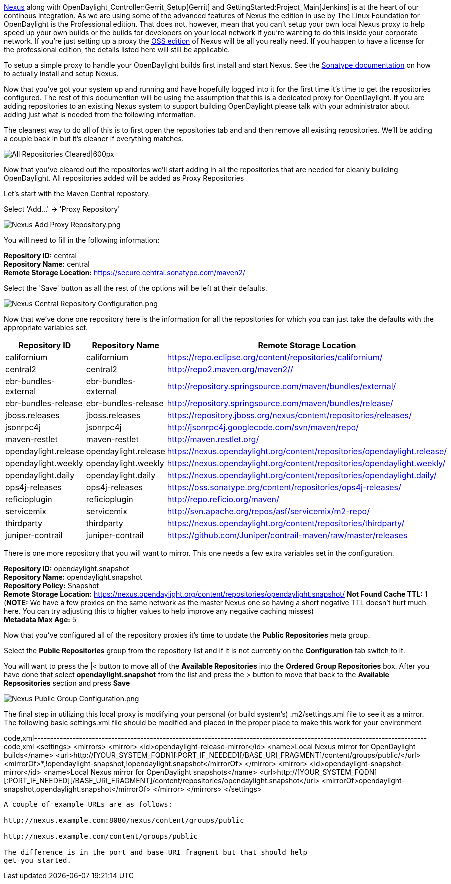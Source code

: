 https://nexus.opendaylight.org[Nexus] along with
OpenDaylight_Controller:Gerrit_Setup[Gerrit] and
GettingStarted:Project_Main[Jenkins] is at the heart of our continous
integration. As we are using some of the advanced features of Nexus the
edition in use by The Linux Foundation for OpenDaylight is the
Professional edition. That does not, however, mean that you can't setup
your own local Nexus proxy to help speed up your own builds or the
builds for developers on your local network if you're wanting to do this
inside your corporate network. If you're just setting up a proxy the
http://www.sonatype.org/nexus/[OSS edition] of Nexus will be all you
really need. If you happen to have a license for the professional
edition, the details listed here will still be applicable.

To setup a simple proxy to handle your OpenDaylight builds first install
and start Nexus. See the
http://books.sonatype.com/nexus-book/reference/_installing_nexus.html[Sonatype
documentation] on how to actually install and setup Nexus.

Now that you've got your system up and running and have hopefully logged
into it for the first time it's time to get the repositories configured.
The rest of this documention will be using the assumption that this is a
dedicated proxy for OpenDaylight. If you are adding repositories to an
existing Nexus system to support building OpenDaylight please talk with
your administrator about adding just what is needed from the following
information.

The cleanest way to do all of this is to first open the repositories tab
and and then remove all existing repositories. We'll be adding a couple
back in but it's cleaner if everything matches.

image:Nexus Cleared Repositories.png[All Repositories
Cleared|600px,title="All Repositories Cleared|600px"]

Now that you've cleared out the repositories we'll start adding in all
the repositories that are needed for cleanly building OpenDaylight. All
repositories added will be added as Proxy Repositories

Let's start with the Maven Central repostory.

Select 'Add...' -> 'Proxy Repository'

image:Nexus Add Proxy Repository.png[Nexus Add Proxy Repository.png,title="Nexus Add Proxy Repository.png"]

You will need to fill in the following information:

*Repository ID:* central +
*Repository Name:* central +
*Remote Storage Location:* https://secure.central.sonatype.com/maven2/

Select the 'Save' button as all the rest of the options will be left at
their defaults.

image:Nexus Central Repository Configuration.png[Nexus Central Repository Configuration.png,title="Nexus Central Repository Configuration.png"]

Now that we've done one repository here is the information for all the
repositories for which you can just take the defaults with the
appropriate variables set.

[cols=",,",options="header",]
|=======================================================================
|Repository ID |Repository Name |Remote Storage Location
|californium |californium
|https://repo.eclipse.org/content/repositories/californium/

|central2 |central2 |http://repo2.maven.org/maven2//

|ebr-bundles-external |ebr-bundles-external
|http://repository.springsource.com/maven/bundles/external/

|ebr-bundles-release |ebr-bundles-release
|http://repository.springsource.com/maven/bundles/release/

|jboss.releases |jboss.releases
|https://repository.jboss.org/nexus/content/repositories/releases/

|jsonrpc4j |jsonrpc4j |http://jsonrpc4j.googlecode.com/svn/maven/repo/

|maven-restlet |maven-restlet |http://maven.restlet.org/

|opendaylight.release |opendaylight.release
|https://nexus.opendaylight.org/content/repositories/opendaylight.release/

|opendaylight.weekly |opendaylight.weekly
|https://nexus.opendaylight.org/content/repositories/opendaylight.weekly/

|opendaylight.daily |opendaylight.daily
|https://nexus.opendaylight.org/content/repositories/opendaylight.daily/

|ops4j-releases |ops4j-releases
|https://oss.sonatype.org/content/repositories/ops4j-releases/

|reficioplugin |reficioplugin |http://repo.reficio.org/maven/

|servicemix |servicemix
|http://svn.apache.org/repos/asf/servicemix/m2-repo/

|thirdparty |thirdparty
|https://nexus.opendaylight.org/content/repositories/thirdparty/

|juniper-contrail |juniper-contrail
|https://github.com/Juniper/contrail-maven/raw/master/releases
|=======================================================================

There is one more repository that you will want to mirror. This one
needs a few extra variables set in the configuration.

*Repository ID:* opendaylight.snapshot +
*Repository Name:* opendaylight.snapshot +
*Repository Policy:* Snapshot +
*Remote Storage Location:*
https://nexus.opendaylight.org/content/repositories/opendaylight.snapshot/
*Not Found Cache TTL:* 1 (*NOTE:* We have a few proxies on the same
network as the master Nexus one so having a short negative TTL doesn't
hurt much here. You can try adjusting this to higher values to help
improve any negative caching misses) +
*Metadata Max Age:* 5

Now that you've configured all of the repository proxies it's time to
update the *Public Repositories* meta group.

Select the *Public Repositories* group from the repository list and if
it is not currently on the *Configuration* tab switch to it.

You will want to press the |< button to move all of the *Available
Repositories* into the *Ordered Group Repositories* box. After you have
done that select *opendaylight.snapshot* from the list and press the >
button to move that back to the *Available Repsositories* section and
press *Save*

image:Nexus Public Group Configuration.png[Nexus Public Group Configuration.png,title="Nexus Public Group Configuration.png"]

The final step in utilizing this local proxy is modifying your personal
(or build system's) .m2/settings.xml file to see it as a mirror. The
following basic settings.xml file should be modified and placed in the
proper place to make this work for your environment

code,xml--------------------------------------------------------------------------------------------------------------------------
code,xml
<settings>
  <mirrors>
    <mirror>
      <id>opendaylight-release-mirror</id>
      <name>Local Nexus mirror for OpenDaylight builds</name>
      <url>http://[YOUR_SYSTEM_FQDN][:PORT_IF_NEEDED][/BASE_URI_FRAGMENT]/content/groups/public/</url>
      <mirrorOf>*,!opendaylight-snapshot,!opendaylight.snapshot</mirrorOf>
    </mirror>
    <mirror>
      <id>opendaylight-snapshot-mirror</id>
      <name>Local Nexus mirror for OpenDaylight snapshots</name>
      <url>http://[YOUR_SYSTEM_FQDN][:PORT_IF_NEEDED][/BASE_URI_FRAGMENT]/content/repositories/opendaylight.snapshot</url>
      <mirrorOf>opendaylight-snapshot,opendaylight.snapshot</mirrorOf>
    </mirror>
  </mirrors>
</settings>
--------------------------------------------------------------------------------------------------------------------------

A couple of example URLs are as follows:

http://nexus.example.com:8080/nexus/content/groups/public

http://nexus.example.com/content/groups/public

The difference is in the port and base URI fragment but that should help
get you started.
